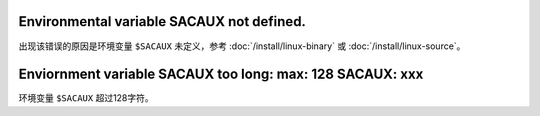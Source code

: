 Environmental variable SACAUX not defined.
------------------------------------------

出现该错误的原因是环境变量 ``$SACAUX`` 未定义，参考
:doc:`/install/linux-binary` 或 :doc:`/install/linux-source`\ 。

Enviornment variable SACAUX too long: max: 128 SACAUX: xxx
----------------------------------------------------------

环境变量 ``$SACAUX`` 超过128字符。
